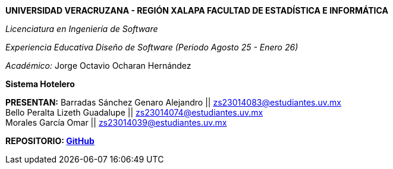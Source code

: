 *UNIVERSIDAD VERACRUZANA - REGIÓN XALAPA
FACULTAD DE ESTADÍSTICA E INFORMÁTICA*

_Licenciatura en Ingeniería de Software_

_Experiencia Educativa Diseño de Software (Periodo Agosto 25 - Enero 26)_

_Académico:_ Jorge Octavio Ocharan Hernández

*Sistema Hotelero*

*PRESENTAN:*
Barradas Sánchez Genaro Alejandro || zs23014083@estudiantes.uv.mx +
Bello Peralta Lizeth Guadalupe || zs23014074@estudiantes.uv.mx +
Morales García Omar || zs23014039@estudiantes.uv.mx

*REPOSITORIO: https://github.com/genarobaarr/Documentaci-n-de-la-Arquitectura-con-AsciiDoc-Asciidoctor[GitHub]*

<<<
